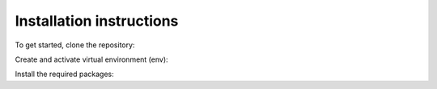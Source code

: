 Installation instructions
=========================

To get started, clone the repository:

.. prompt:: bash $

    git clone https://github.com/ChangeIsKey/LSCDBenchmark.git


Create and activate virtual environment (env):

.. prompt:: bash $

    python -m venv env
    source env/bin/activate


Install the required packages:

.. prompt:: bash $

    pip install -r requirements.txt --find-links https://download.pytorch.org/whl/torch_stable.html


